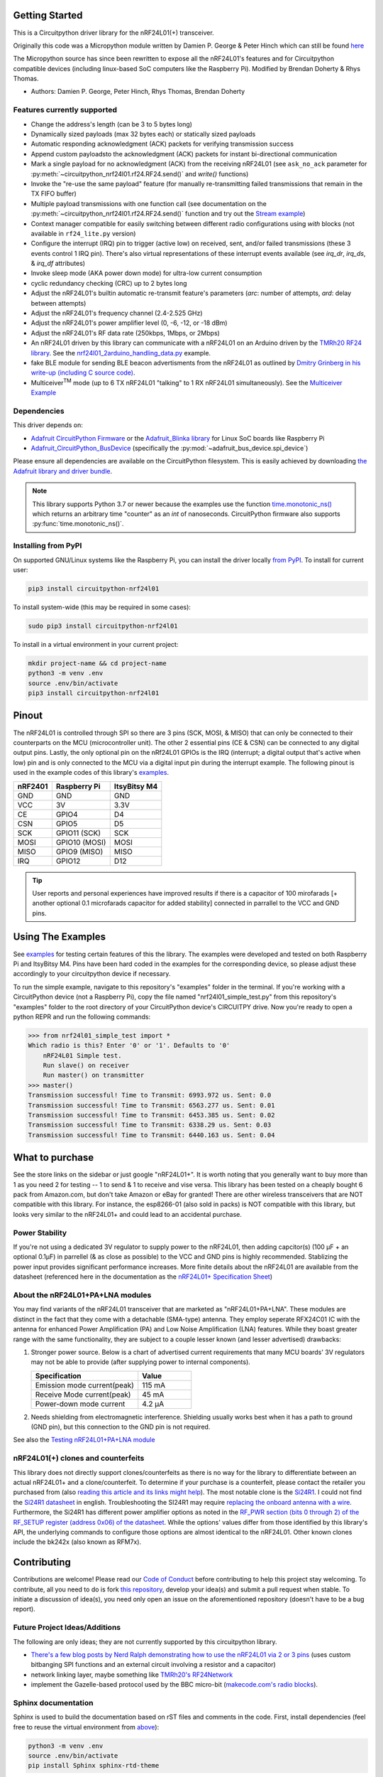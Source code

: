 
Getting Started
==================

This is a Circuitpython driver library for the nRF24L01(+) transceiver.

Originally this code was a Micropython module written by Damien P. George
& Peter Hinch which can still be found `here
<https://github.com/micropython/micropython/tree/master/drivers/nrf24l01>`_

The Micropython source has since been rewritten to expose all the nRF24L01's
features and for Circuitpython compatible devices (including linux-based
SoC computers like the Raspberry Pi).
Modified by Brendan Doherty & Rhys Thomas.

* Authors: Damien P. George, Peter Hinch, Rhys Thomas, Brendan Doherty

Features currently supported
----------------------------

* Change the address's length (can be 3 to 5 bytes long)
* Dynamically sized payloads (max 32 bytes each) or statically sized payloads
* Automatic responding acknowledgment (ACK) packets for verifying transmission success
* Append custom payloadsto the acknowledgment (ACK) packets for instant bi-directional communication
* Mark a single payload for no acknowledgment (ACK) from the receiving nRF24L01 (see ``ask_no_ack``
  parameter for :py:meth:`~circuitpython_nrf24l01.rf24.RF24.send()` and `write()` functions)
* Invoke the "re-use the same payload" feature (for manually re-transmitting failed transmissions that
  remain in the TX FIFO buffer)
* Multiple payload transmissions with one function call (see documentation on the
  :py:meth:`~circuitpython_nrf24l01.rf24.RF24.send()` function and try out the
  `Stream example <examples.html#stream-example>`_)
* Context manager compatible for easily switching between different radio configurations
  using `with` blocks (not available in ``rf24_lite.py`` version)
* Configure the interrupt (IRQ) pin to trigger (active low) on received, sent, and/or
  failed transmissions (these 3 events control 1 IRQ pin). There's also virtual
  representations of these interrupt events available (see `irq_dr`, `irq_ds`, & `irq_df` attributes)
* Invoke sleep mode (AKA power down mode) for ultra-low current consumption
* cyclic redundancy checking (CRC) up to 2 bytes long
* Adjust the nRF24L01's builtin automatic re-transmit feature's parameters (`arc`: number
  of attempts, `ard`: delay between attempts)
* Adjust the nRF24L01's frequency channel (2.4-2.525 GHz)
* Adjust the nRF24L01's power amplifier level (0, -6, -12, or -18 dBm)
* Adjust the nRF24L01's RF data rate (250kbps, 1Mbps, or 2Mbps)
* An nRF24L01 driven by this library can communicate with a nRF24L01 on an Arduino driven by the `TMRh20 RF24 library <http://tmrh20.github.io/RF24/>`_. See the `nrf24l01_2arduino_handling_data.py <examples.html#TMRh20-s-arduino-library>`_ example.
* fake BLE module for sending BLE beacon advertisments from the nRF24L01 as outlined by `Dmitry Grinberg in his write-up (including C source code) <http://dmitry.gr/index.php?r=05.Projects&proj=11.%20Bluetooth%20LE%20fakery>`_.
* Multiceiver\ :sup:`TM` mode (up to 6 TX nRF24L01 "talking" to 1 RX nRF24L01 simultaneously). See the `Multiceiver Example <examples.html#multiceiver-example>`_

Dependencies
--------------------------

This driver depends on:

* `Adafruit CircuitPython Firmware <https://github.com/adafruit/circuitpython>`_ or the
  `Adafruit_Blinka library <https://github.com/adafruit/Adafruit_Blinka>`_ for Linux
  SoC boards like Raspberry Pi
* `Adafruit_CircuitPython_BusDevice
  <https://github.com/adafruit/Adafruit_CircuitPython_BusDevice>`_ (specifically the
  :py:mod:`~adafruit_bus_device.spi_device`)

Please ensure all dependencies are available on the CircuitPython filesystem.
This is easily achieved by downloading
`the Adafruit library and driver bundle <https://github.com/adafruit/Adafruit_CircuitPython_Bundle>`_.

.. note:: This library supports Python 3.7 or newer because the examples use
    the function `time.monotonic_ns() <https://docs.python.org/3.7/library/
    time.html#time.monotonic_ns>`_ which returns an arbitrary time "counter"
    as an `int` of nanoseconds. CircuitPython firmware also supports
    :py:func:`time.monotonic_ns()`.

Installing from PyPI
--------------------

On supported GNU/Linux systems like the Raspberry Pi, you can install the driver locally `from
PyPI <https://pypi.org/project/circuitpython-nrf24l01/>`_. To install for current user:

.. code-block:: shell

    pip3 install circuitpython-nrf24l01

To install system-wide (this may be required in some cases):

.. code-block:: shell

    sudo pip3 install circuitpython-nrf24l01

To install in a virtual environment in your current project:

.. code-block:: shell

    mkdir project-name && cd project-name
    python3 -m venv .env
    source .env/bin/activate
    pip3 install circuitpython-nrf24l01

Pinout
======
.. image:: https://lastminuteengineers.com/wp-content/uploads/2018/07/Pinout-nRF24L01-Wireless-Transceiver-Module.png
    :target: https://lastminuteengineers.com/nrf24l01-arduino-wireless-communication/#nrf24l01-transceiver-module-pinout

The nRF24L01 is controlled through SPI so there are 3 pins (SCK, MOSI, & MISO) that can only be connected to their counterparts on the MCU (microcontroller unit). The other 2 essential pins (CE & CSN) can be connected to any digital output pins. Lastly, the only optional pin on the nRf24L01 GPIOs is the IRQ (interrupt; a digital output that's active when low) pin and is only connected to the MCU via a digital input pin during the interrupt example. The following pinout is used in the example codes of this library's `examples <examples.html>`_.

.. csv-table::
    :header: nRF2401, "Raspberry Pi", "ItsyBitsy M4"

    GND, GND, GND
    VCC, 3V, 3.3V
    CE, GPIO4, D4
    CSN, GPIO5, D5
    SCK, "GPIO11 (SCK)", SCK
    MOSI, "GPIO10 (MOSI)", MOSI
    MISO, "GPIO9 (MISO)", MISO
    IRQ, GPIO12, D12

.. tip:: User reports and personal experiences have improved results if there is a capacitor of 100 mirofarads [+ another optional 0.1 microfarads capacitor for added stability] connected in parrallel to the VCC and GND pins.

Using The Examples
==================

See `examples <examples.html>`_ for testing certain features of this the library. The examples were developed and tested on both Raspberry Pi and ItsyBitsy M4. Pins have been hard coded in the examples for the corresponding device, so please adjust these accordingly to your circuitpython device if necessary.

To run the simple example, navigate to this repository's "examples" folder in the terminal. If you're working with a CircuitPython device (not a Raspberry Pi), copy the file named "nrf24l01_simple_test.py" from this repository's "examples" folder to the root directory of your CircuitPython device's CIRCUITPY drive. Now you're ready to open a python REPR and run the following commands:

.. code-block:: python

    >>> from nrf24l01_simple_test import *
    Which radio is this? Enter '0' or '1'. Defaults to '0'
        nRF24L01 Simple test.
        Run slave() on receiver
        Run master() on transmitter
    >>> master()
    Transmission successful! Time to Transmit: 6993.972 us. Sent: 0.0
    Transmission successful! Time to Transmit: 6563.277 us. Sent: 0.01
    Transmission successful! Time to Transmit: 6453.385 us. Sent: 0.02
    Transmission successful! Time to Transmit: 6338.29 us. Sent: 0.03
    Transmission successful! Time to Transmit: 6440.163 us. Sent: 0.04

What to purchase
=================

See the store links on the sidebar or just google "nRF24L01+". It is worth noting that you
generally want to buy more than 1 as you need 2 for testing -- 1 to send & 1 to receive and
vise versa. This library has been tested on a cheaply bought 6 pack from Amazon.com, but don't
take Amazon or eBay for granted! There are other wireless transceivers that are NOT compatible
with this library. For instance, the esp8266-01 (also sold in packs) is NOT compatible with
this library, but looks very similar to the nRF24L01+ and could lead to an accidental purchase.

Power Stability
-------------------

If you're not using a dedicated 3V regulator to supply power to the nRF24L01,
then adding capcitor(s) (100 µF + an optional 0.1µF) in parrellel (& as close
as possible) to the VCC and GND pins is highly recommended. Stablizing the power
input provides significant performance increases. More finite details about the
nRF24L01 are available from the datasheet (referenced here in the documentation as the
`nRF24L01+ Specification Sheet <https://www.sparkfun.com/datasheets/
Components/SMD/nRF24L01Pluss_Preliminary_Product_Specification_v1_0.pdf>`_)

About the nRF24L01+PA+LNA modules
---------------------------------

You may find variants of the nRF24L01 transceiver that are marketed as "nRF24L01+PA+LNA".
These modules are distinct in the fact that they come with a detachable (SMA-type) antenna.
They employ seperate RFX24C01 IC with the antenna for enhanced Power Amplification (PA) and
Low Noise Amplification (LNA) features. While they boast greater range with the same
functionality, they are subject to a couple lesser known (and lesser advertised) drawbacks:

1. Stronger power source. Below is a chart of advertised current requirements that many MCU
   boards' 3V regulators may not be able to provide (after supplying power to internal
   components).

   .. csv-table::
       :header: Specification, Value
       :widths: 10,5

       "Emission mode current(peak)", "115 mA"
       "Receive Mode current(peak)", "45 mA"
       "Power-down mode current", "4.2 µA"

2. Needs shielding from electromagnetic interference. Shielding usually works best when
   it has a path to ground (GND pin), but this connection to the GND pin is not required.

See also the `Testing nRF24L01+PA+LNA module <troubleshooting.html#testing-nrf24l01-pa-lna-module>`_

nRF24L01(+) clones and counterfeits
-----------------------------------

This library does not directly support clones/counterfeits as there is no way for the library
to differentiate between an actual nRF24L01+ and a clone/counterfeit. To determine if your
purchase is a counterfeit, please contact the retailer you purchased from (also `reading this
article and its links might help
<https://hackaday.com/2015/02/23/nordic-nrf24l01-real-vs-fake/>`_). The most notable clone is the `Si24R1 <https://lcsc.com/product-detail/
RF-Transceiver-ICs_Nanjing-Zhongke-Microelectronics-Si24R1_C14436.html>`_. I could not find
the `Si24R1 datasheet <https://datasheet.lcsc.com/szlcsc/
1811142211_Nanjing-Zhongke-Microelectronics-Si24R1_C14436.pdf>`_ in english. Troubleshooting
the SI24R1 may require `replacing the onboard antenna with a wire
<https://forum.mysensors.org/post/96871>`_. Furthermore, the Si24R1 has different power
amplifier options as noted in the `RF_PWR section (bits 0 through 2) of the RF_SETUP register
(address 0x06) of the datasheet <https://datasheet.lcsc.com/szlcsc/
1811142211_Nanjing-Zhongke-Microelectronics-Si24R1_C14436.pdf#%5B%7B%22num%22%3A329%2C%22gen%22%3A0%7D%2C%7B%22name%22%3A%22XYZ%22%7D%2C0%2C755%2Cnull%5D>`_.
While the options' values differ from those identified by this library's API, the
underlying commands to configure those options are almost identical to the nRF24L01. Other
known clones include the bk242x (also known as RFM7x).

Contributing
============

Contributions are welcome! Please read our `Code of Conduct
<https://github.com/2bndy5/CircuitPython_nRF24L01/blob/master/CODE_OF_CONDUCT.md>`_
before contributing to help this project stay welcoming. To contribute, all you need to do is fork `this repository <https://github.com/2bndy5/CircuitPython_nRF24L01.git>`_, develop your idea(s) and submit a pull request when stable. To initiate a discussion of idea(s), you need only open an issue on the aforementioned repository (doesn't have to be a bug report).


Future Project Ideas/Additions
------------------------------

The following are only ideas; they are not currently supported by this circuitpython library.

* `There's a few blog posts by Nerd Ralph demonstrating how to use the nRF24L01 via 2 or 3
  pins <http://nerdralph.blogspot.com/2015/05/nrf24l01-control-with-2-mcu-pins-using.
  html>`_ (uses custom bitbanging SPI functions and an external circuit involving a
  resistor and a capacitor)
* network linking layer, maybe something like `TMRh20's RF24Network
  <http://nRF24.github.io/RF24Network/>`_
* implement the Gazelle-based protocol used by the BBC micro-bit (`makecode.com's radio
  blocks <https://makecode.microbit.org/reference/radio>`_).


Sphinx documentation
-----------------------

Sphinx is used to build the documentation based on rST files and comments in the code. First,
install dependencies (feel free to reuse the virtual environment from `above <greetings.html#installing-from-pypi>`_):

.. code-block:: shell

    python3 -m venv .env
    source .env/bin/activate
    pip install Sphinx sphinx-rtd-theme

Now, once you have the virtual environment activated:

.. code-block:: shell

    cd docs
    sphinx-build -E -W -b html . _build

This will output the documentation to ``docs/_build``. Open the index.html in your browser to
view them. It will also (due to -W) error out on any warning like the Github action, Build CI,
does. This is a good way to locally verify it will pass.
